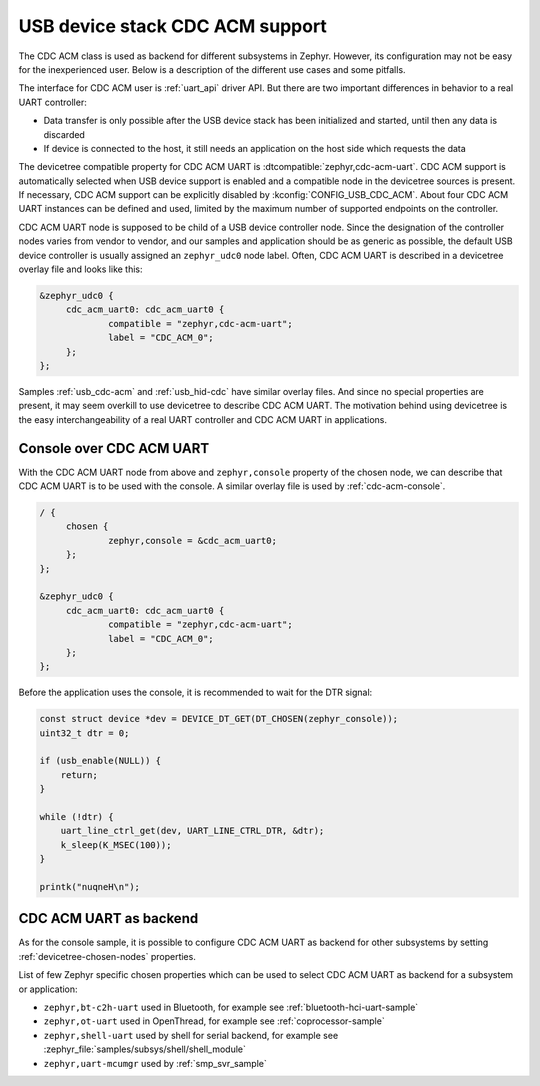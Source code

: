 .. _usb_device_cdc_acm:

USB device stack CDC ACM support
################################

The CDC ACM class is used as backend for different subsystems in Zephyr.
However, its configuration may not be easy for the inexperienced user.
Below is a description of the different use cases and some pitfalls.

The interface for CDC ACM user is :ref:`uart_api` driver API.
But there are two important differences in behavior to a real UART controller:

* Data transfer is only possible after the USB device stack has been initialized and started,
  until then any data is discarded
* If device is connected to the host, it still needs an application
  on the host side which requests the data

The devicetree compatible property for CDC ACM UART is
:dtcompatible:`zephyr,cdc-acm-uart`.
CDC ACM support is automatically selected when USB device support is enabled
and a compatible node in the devicetree sources is present. If necessary,
CDC ACM support can be explicitly disabled by :kconfig:`CONFIG_USB_CDC_ACM`.
About four CDC ACM UART instances can be defined and used,
limited by the maximum number of supported endpoints on the controller.

CDC ACM UART node is supposed to be child of a USB device controller node.
Since the designation of the controller nodes varies from vendor to vendor,
and our samples and application should be as generic as possible,
the default USB device controller is usually assigned an ``zephyr_udc0``
node label. Often, CDC ACM UART is described in a devicetree overlay file
and looks like this:

.. code-block:: devicetree

   &zephyr_udc0 {
   	cdc_acm_uart0: cdc_acm_uart0 {
   		compatible = "zephyr,cdc-acm-uart";
   		label = "CDC_ACM_0";
   	};
   };

Samples :ref:`usb_cdc-acm` and :ref:`usb_hid-cdc` have similar overlay files.
And since no special properties are present, it may seem overkill to use
devicetree to describe CDC ACM UART.  The motivation behind using devicetree
is the easy interchangeability of a real UART controller and CDC ACM UART
in applications.

Console over CDC ACM UART
*************************

With the CDC ACM UART node from above and ``zephyr,console`` property of the
chosen node, we can describe that CDC ACM UART is to be used with the console.
A similar overlay file is used by :ref:`cdc-acm-console`.

.. code-block:: devicetree

   / {
   	chosen {
   		zephyr,console = &cdc_acm_uart0;
   	};
   };

   &zephyr_udc0 {
   	cdc_acm_uart0: cdc_acm_uart0 {
   		compatible = "zephyr,cdc-acm-uart";
   		label = "CDC_ACM_0";
   	};
   };

Before the application uses the console, it is recommended to wait for
the DTR signal:

.. code-block:: c

    const struct device *dev = DEVICE_DT_GET(DT_CHOSEN(zephyr_console));
    uint32_t dtr = 0;

    if (usb_enable(NULL)) {
    	return;
    }

    while (!dtr) {
    	uart_line_ctrl_get(dev, UART_LINE_CTRL_DTR, &dtr);
    	k_sleep(K_MSEC(100));
    }

    printk("nuqneH\n");

CDC ACM UART as backend
***********************

As for the console sample, it is possible to configure CDC ACM UART as
backend for other subsystems by setting :ref:`devicetree-chosen-nodes`
properties.

List of few Zephyr specific chosen properties which can be used to select
CDC ACM UART as backend for a subsystem or application:

* ``zephyr,bt-c2h-uart`` used in Bluetooth,
  for example see :ref:`bluetooth-hci-uart-sample`
* ``zephyr,ot-uart`` used in OpenThread,
  for example see :ref:`coprocessor-sample`
* ``zephyr,shell-uart`` used by shell for serial backend,
  for example see :zephyr_file:`samples/subsys/shell/shell_module`
* ``zephyr,uart-mcumgr`` used by :ref:`smp_svr_sample`
